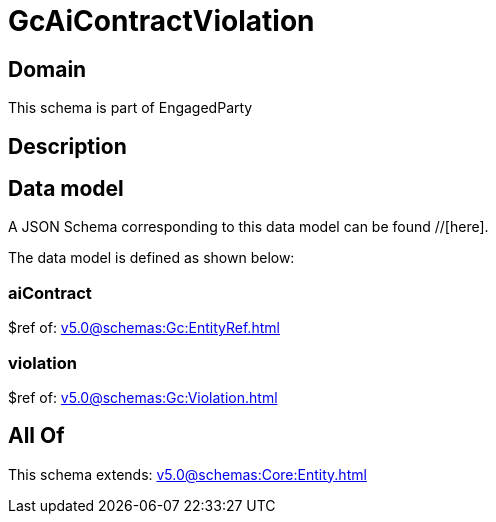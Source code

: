 = GcAiContractViolation

[#domain]
== Domain

This schema is part of EngagedParty

[#description]
== Description



[#data_model]
== Data model

A JSON Schema corresponding to this data model can be found //[here].

The data model is defined as shown below:


=== aiContract
$ref of: xref:v5.0@schemas:Gc:EntityRef.adoc[]


=== violation
$ref of: xref:v5.0@schemas:Gc:Violation.adoc[]


[#all_of]
== All Of

This schema extends: xref:v5.0@schemas:Core:Entity.adoc[]
